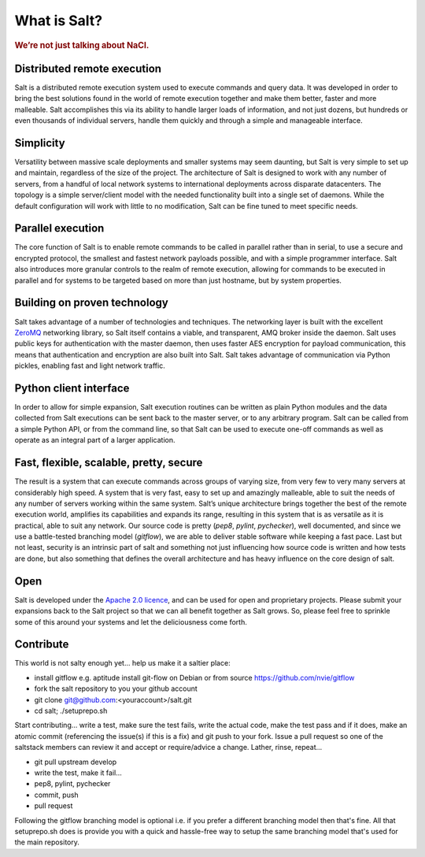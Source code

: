 =============
What is Salt?
=============

.. rubric:: We’re not just talking about NaCl.

Distributed remote execution
============================

Salt is a distributed remote execution system used to execute commands and
query data. It was developed in order to bring the best solutions found in the
world of remote execution together and make them better, faster and more
malleable. Salt accomplishes this via its ability to handle larger loads of
information, and not just dozens, but hundreds or even thousands of individual
servers, handle them quickly and through a simple and manageable interface.

Simplicity
==========

Versatility between massive scale deployments and smaller systems may seem
daunting, but Salt is very simple to set up and maintain, regardless of the
size of the project. The architecture of Salt is designed to work with any
number of servers, from a handful of local network systems to international
deployments across disparate datacenters. The topology is a simple
server/client model with the needed functionality built into a single set of
daemons. While the default configuration will work with little to no
modification, Salt can be fine tuned to meet specific needs.

Parallel execution
==================

The core function of Salt is to enable remote commands to be called in parallel
rather than in serial, to use a secure and encrypted protocol, the smallest and
fastest network payloads possible, and with a simple programmer interface. Salt
also introduces more granular controls to the realm of remote execution,
allowing for commands to be executed in parallel and for systems to be targeted
based on more than just hostname, but by system properties.

Building on proven technology
=============================

Salt takes advantage of a number of technologies and techniques. The networking
layer is built with the excellent `ZeroMQ`_ networking library, so Salt itself
contains a viable, and transparent, AMQ broker inside the daemon. Salt uses
public keys for authentication with the master daemon, then uses faster AES
encryption for payload communication, this means that authentication and
encryption are also built into Salt. Salt takes advantage of communication via
Python pickles, enabling fast and light network traffic.

.. _`ZeroMQ`: http://www.zeromq.org/

Python client interface
=======================

In order to allow for simple expansion, Salt execution routines can be written
as plain Python modules and the data collected from Salt executions can be sent
back to the master server, or to any arbitrary program. Salt can be called from
a simple Python API, or from the command line, so that Salt can be used to
execute one-off commands as well as operate as an integral part of a larger
application.

Fast, flexible, scalable, pretty, secure
========================================

The result is a system that can execute commands across groups of
varying size, from very few to very many servers at considerably high
speed. A system that is very fast, easy to set up and amazingly
malleable, able to suit the needs of any number of servers working
within the same system. Salt’s unique architecture brings together the
best of the remote execution world, amplifies its capabilities and
expands its range, resulting in this system that is as versatile as it
is practical, able to suit any network. Our source code is pretty
(*pep8*, *pylint*, *pychecker*), well documented, and since we use a
battle-tested branching model (*gitflow*), we are able to deliver
stable software while keeping a fast pace. Last but not least,
security is an intrinsic part of salt and something not just
influencing how source code is written and how tests are done, but
also something that defines the overall architecture and has heavy
influence on the core design of salt.

Open
====

Salt is developed under the `Apache 2.0 licence`_, and can be used for
open and proprietary projects. Please submit your expansions back to
the Salt project so that we can all benefit together as Salt grows.
So, please feel free to sprinkle some of this around your systems and
let the deliciousness come forth.

.. _`Apache 2.0 licence`: http://www.apache.org/licenses/LICENSE-2.0.html

Contribute
==========
This world is not salty enough yet... help us make it a saltier place:

* install gitflow e.g. aptitude install git-flow on Debian or from source https://github.com/nvie/gitflow
* fork the salt repository to you your github account
* git clone git@github.com:<youraccount>/salt.git
* cd salt; ./setuprepo.sh

Start contributing... write a test, make sure the test fails, write
the actual code, make the test pass and if it does, make an atomic
commit (referencing the issue(s) if this is a fix) and git push to
your fork. Issue a pull request so one of the saltstack members can
review it and accept or require/advice a change. Lather, rinse,
repeat...

* git pull upstream develop
* write the test, make it fail...
* pep8, pylint, pychecker
* commit, push
* pull request

Following the gitflow branching model is optional i.e. if you prefer a
different branching model then that's fine. All that setuprepo.sh does
is provide you with a quick and hassle-free way to setup the same
branching model that's used for the main repository.
